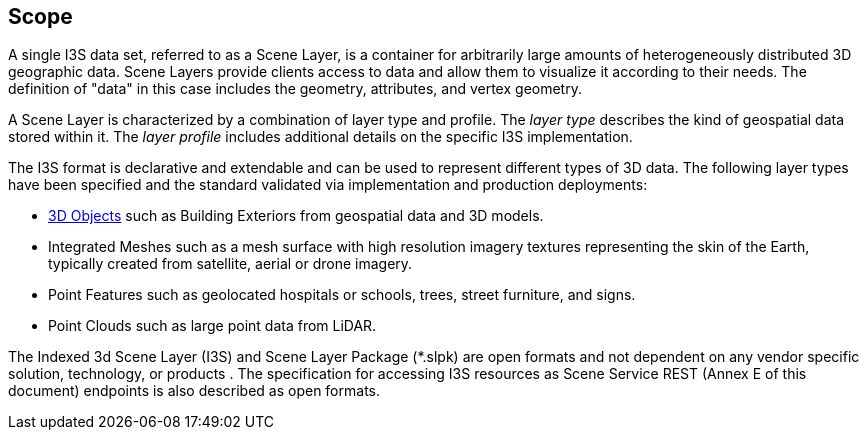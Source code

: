 [[scope]]
== Scope

A single I3S data set, referred to as a Scene Layer, is a container for arbitrarily large amounts of heterogeneously distributed 3D geographic data. Scene Layers provide clients access to data and allow them to visualize it according to their needs. The definition of "data" in this case includes the geometry, attributes, and vertex geometry.

A Scene Layer is characterized by a combination of layer type and profile.  The _layer type_ describes the kind of geospatial data stored within it. The _layer profile_ includes additional details on the specific I3S implementation.

The I3S format is declarative and extendable and can be used to represent different types of 3D data. The following layer types have been specified and the standard validated via implementation and production deployments:

* <<3dobjects,3D Objects>> such as Building Exteriors from geospatial data and 3D models.
* Integrated Meshes such as a mesh surface with high resolution imagery textures representing the skin of the Earth, typically created from satellite, aerial or drone imagery.
* Point Features such as geolocated hospitals or schools, trees, street furniture, and signs.
* Point Clouds such as large point data from LiDAR. 

The Indexed 3d Scene Layer (I3S) and Scene Layer Package (*.slpk) are open formats and not dependent on any vendor specific solution, technology, or products . The specification for accessing I3S resources as Scene Service REST (Annex E of this document) endpoints is also described as open formats.
